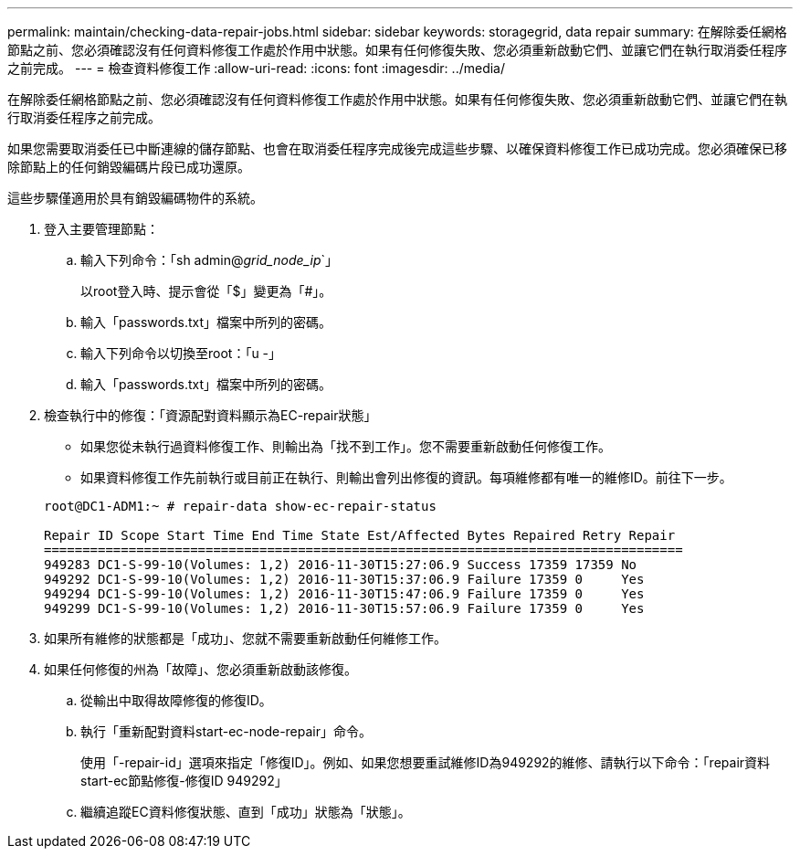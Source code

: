 ---
permalink: maintain/checking-data-repair-jobs.html 
sidebar: sidebar 
keywords: storagegrid, data repair 
summary: 在解除委任網格節點之前、您必須確認沒有任何資料修復工作處於作用中狀態。如果有任何修復失敗、您必須重新啟動它們、並讓它們在執行取消委任程序之前完成。 
---
= 檢查資料修復工作
:allow-uri-read: 
:icons: font
:imagesdir: ../media/


[role="lead"]
在解除委任網格節點之前、您必須確認沒有任何資料修復工作處於作用中狀態。如果有任何修復失敗、您必須重新啟動它們、並讓它們在執行取消委任程序之前完成。

如果您需要取消委任已中斷連線的儲存節點、也會在取消委任程序完成後完成這些步驟、以確保資料修復工作已成功完成。您必須確保已移除節點上的任何銷毀編碼片段已成功還原。

這些步驟僅適用於具有銷毀編碼物件的系統。

. 登入主要管理節點：
+
.. 輸入下列命令：「sh admin@_grid_node_ip_`」
+
以root登入時、提示會從「$」變更為「#」。

.. 輸入「passwords.txt」檔案中所列的密碼。
.. 輸入下列命令以切換至root：「u -」
.. 輸入「passwords.txt」檔案中所列的密碼。


. 檢查執行中的修復：「資源配對資料顯示為EC-repair狀態」
+
** 如果您從未執行過資料修復工作、則輸出為「找不到工作」。您不需要重新啟動任何修復工作。
** 如果資料修復工作先前執行或目前正在執行、則輸出會列出修復的資訊。每項維修都有唯一的維修ID。前往下一步。


+
[listing]
----
root@DC1-ADM1:~ # repair-data show-ec-repair-status

Repair ID Scope Start Time End Time State Est/Affected Bytes Repaired Retry Repair
===================================================================================
949283 DC1-S-99-10(Volumes: 1,2) 2016-11-30T15:27:06.9 Success 17359 17359 No
949292 DC1-S-99-10(Volumes: 1,2) 2016-11-30T15:37:06.9 Failure 17359 0     Yes
949294 DC1-S-99-10(Volumes: 1,2) 2016-11-30T15:47:06.9 Failure 17359 0     Yes
949299 DC1-S-99-10(Volumes: 1,2) 2016-11-30T15:57:06.9 Failure 17359 0     Yes
----
. 如果所有維修的狀態都是「成功」、您就不需要重新啟動任何維修工作。
. 如果任何修復的州為「故障」、您必須重新啟動該修復。
+
.. 從輸出中取得故障修復的修復ID。
.. 執行「重新配對資料start-ec-node-repair」命令。
+
使用「-repair-id」選項來指定「修復ID」。例如、如果您想要重試維修ID為949292的維修、請執行以下命令：「repair資料start-ec節點修復-修復ID 949292」

.. 繼續追蹤EC資料修復狀態、直到「成功」狀態為「狀態」。



